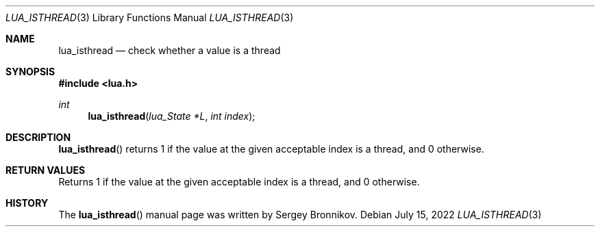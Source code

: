 .Dd $Mdocdate: July 15 2022 $
.Dt LUA_ISTHREAD 3
.Os
.Sh NAME
.Nm lua_isthread
.Nd check whether a value is a thread
.Sh SYNOPSIS
.In lua.h
.Ft int
.Fn lua_isthread "lua_State *L" "int index"
.Sh DESCRIPTION
.Fn lua_isthread
returns 1 if the value at the given acceptable index is a thread, and 0
otherwise.
.Sh RETURN VALUES
Returns 1 if the value at the given acceptable index is a thread, and 0
otherwise.
.Sh HISTORY
The
.Fn lua_isthread
manual page was written by Sergey Bronnikov.
